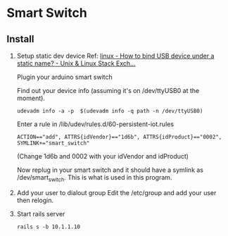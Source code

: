 * Smart Switch
** Install

1. Setup static dev device
   Ref: [[http://unix.stackexchange.com/questions/66901/how-to-bind-usb-device-under-a-static-name][linux - How to bind USB device under a static name? - Unix & Linux Stack Exch...]]
   
   Plugin your arduino smart switch
   
   Find out your device info (assuming it's on /dev/ttyUSB0 at the moment).
   : udevadm info -a -p  $(udevadm info -q path -n /dev/ttyUSB0)
   
   Enter a rule in /lib/udev/rules.d/60-persistent-iot.rules
   : ACTION=="add", ATTRS{idVendor}=="1d6b", ATTRS{idProduct}=="0002", SYMLINK+="smart_switch"
   (Change 1d6b and 0002 with your idVendor and idProduct)
   
    Now replug in your smart switch and it should have a symlink as /dev/smart_switch. This is what is used in this program.

2. Add your user to dialout group
   Edit the /etc/group and add your user then relogin.

3. Start rails server
   : rails s -b 10.1.1.10
   

